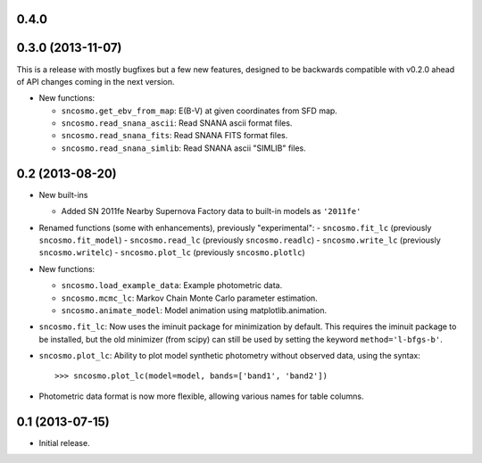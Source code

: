 0.4.0
-----


0.3.0 (2013-11-07)
------------------

This is a release with mostly bugfixes but a few new features, designed to be
backwards compatible with v0.2.0 ahead of API changes coming in the next
version.

- New functions:

  - ``sncosmo.get_ebv_from_map``: E(B-V) at given coordinates from SFD map. 
  - ``sncosmo.read_snana_ascii``: Read SNANA ascii format files.
  - ``sncosmo.read_snana_fits``: Read SNANA FITS format files.
  - ``sncosmo.read_snana_simlib``: Read SNANA ascii "SIMLIB" files.

0.2 (2013-08-20)
----------------

- New built-ins

  - Added SN 2011fe Nearby Supernova Factory data to built-in models as
    ``'2011fe'``

- Renamed functions (some with enhancements), previously "experimental":
  - ``sncosmo.fit_lc`` (previously ``sncosmo.fit_model``)
  - ``sncosmo.read_lc`` (previously ``sncosmo.readlc``)
  - ``sncosmo.write_lc`` (previously ``sncosmo.writelc``)
  - ``sncosmo.plot_lc`` (previously ``sncosmo.plotlc``)

- New functions:

  - ``sncosmo.load_example_data``: Example photometric data.
  - ``sncosmo.mcmc_lc``: Markov Chain Monte Carlo parameter estimation.
  - ``sncosmo.animate_model``: Model animation using matplotlib.animation.

- ``sncosmo.fit_lc``: Now uses the iminuit package for minimization by
  default. This requires the iminuit package to be installed, but the
  old minimizer (from scipy) can still be used by setting the keyword
  ``method='l-bfgs-b'``.

- ``sncosmo.plot_lc``: Ability to plot model synthetic photometry
  without observed data, using the syntax::

      >>> sncosmo.plot_lc(model=model, bands=['band1', 'band2'])

- Photometric data format is now more flexible, allowing various names
  for table columns.


0.1 (2013-07-15)
----------------

- Initial release.
